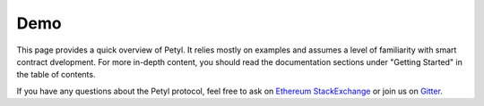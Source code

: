 
==========
Demo
==========

This page provides a quick overview of Petyl. It relies mostly on examples and assumes a level of familiarity with smart contract dvelopment. For more in-depth content, you should read the documentation sections under "Getting Started" in the table of contents.

If you have any questions about the Petyl protocol, feel free to ask on `Ethereum StackExchange <https://ethereum.stackexchange.com/>`_ or join us on `Gitter <https://gitter.im/petyl/community>`_.


